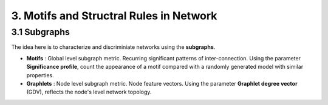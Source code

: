 3. Motifs and Structral Rules in Network
=======================================

3.1 Subgraphs
--------------------------

The idea here is to characterize and discriminiate networks using the **subgraphs**.

* **Motifs** : Global level subgraph metric. Recurring significant patterns of inter-connection. Using the parameter **Significance profile**, count the appearance of a motif compared with a randomly generated model with similar properties.
* **Graphlets** : Node level subgraph metric. Node feature vectors. Using the parameter **Graphlet degree vector** (GDV), reflects the node's level network topology.
